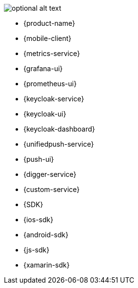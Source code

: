 //include::{partialsdir}/attributes.adoc[]


image::testcard.png[optional alt text]

* {product-name}
* {mobile-client}
* {metrics-service}
* {grafana-ui}
* {prometheus-ui}

* {keycloak-service}
* {keycloak-ui}
* {keycloak-dashboard}

* {unifiedpush-service}
* {push-ui}
* {digger-service}
* {custom-service}
* {SDK}
* {ios-sdk}
* {android-sdk}

* {js-sdk}
* {xamarin-sdk}
